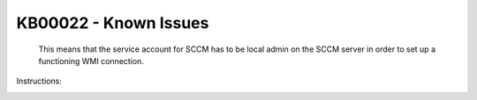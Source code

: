KB00022 - Known Issues
=========================================


.. figure:: _static/image001.png

    This means that the service account for SCCM has to be local admin on the SCCM server in order to set up a functioning WMI connection.

Instructions: 

.. image:: _static/image003.png

.. image:: _static/image005.png

